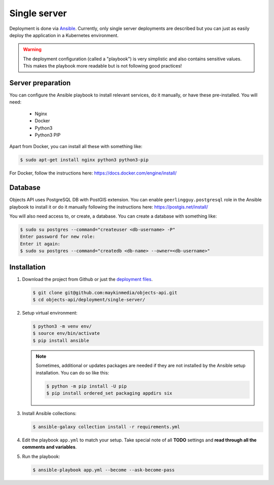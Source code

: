 .. _deployment_objects_single-server:

=============
Single server
=============

Deployment is done via `Ansible`_. Currently, only single server deployments
are described but you can just as easily deploy the application in a Kubernetes
environment.

.. warning:: The deployment configuration (called a "playbook") is very
   simplistic and also contains sensitive values. This makes the playbook more
   readable but is not following good practices!

Server preparation
==================

You can configure the Ansible playbook to install relevant services, do it
manually, or have these pre-installed. You will need:

    * Nginx
    * Docker
    * Python3
    * Python3 PIP

Apart from Docker, you can install all these with something like:

.. code:: shell

   $ sudo apt-get install nginx python3 python3-pip


For Docker, follow the instructions here: https://docs.docker.com/engine/install/

Database
========

Objects API uses PostgreSQL DB with PostGIS extension.
You can enable ``geerlingguy.postgresql`` role in the Ansible playbook to install it
or do it manually following the instructions here: https://postgis.net/install/

You will also need access to, or create, a database. You can create a database
with something like:

.. code:: shell

   $ sudo su postgres --command="createuser <db-username> -P"
   Enter password for new role:
   Enter it again:
   $ sudo su postgres --command="createdb <db-name> --owner=<db-username>"


Installation
============

1. Download the project from Github or just the `deployment files`_.

   .. code:: shell

      $ git clone git@github.com:maykinmedia/objects-api.git
      $ cd objects-api/deployment/single-server/

2. Setup virtual environment:

   .. code:: shell

      $ python3 -m venv env/
      $ source env/bin/activate
      $ pip install ansible

   .. note:: Sometimes, additional or updates packages are needed if they
      are not installed by the Ansible setup installation. You can do so like
      this:

      .. code:: shell

         $ python -m pip install -U pip
         $ pip install ordered_set packaging appdirs six

3. Install Ansible collections:

   .. code:: shell

      $ ansible-galaxy collection install -r requirements.yml

4. Edit the playbook ``app.yml`` to match your setup. Take special note of all
   **TODO** settings and **read through all the comments and variables**.

5. Run the playbook:

   .. code:: shell

      $ ansible-playbook app.yml --become --ask-become-pass


.. _`Ansible`: https://www.ansible.com/
.. _`deployment files`: https://github.com/maykinmedia/objects-api/tree/master/deployment/single-server
